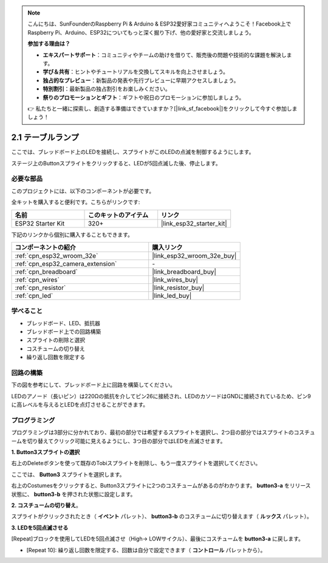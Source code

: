 .. note::

    こんにちは、SunFounderのRaspberry Pi & Arduino & ESP32愛好家コミュニティへようこそ！Facebook上でRaspberry Pi、Arduino、ESP32についてもっと深く掘り下げ、他の愛好家と交流しましょう。

    **参加する理由は？**

    - **エキスパートサポート**：コミュニティやチームの助けを借りて、販売後の問題や技術的な課題を解決します。
    - **学び＆共有**：ヒントやチュートリアルを交換してスキルを向上させましょう。
    - **独占的なプレビュー**：新製品の発表や先行プレビューに早期アクセスしましょう。
    - **特別割引**：最新製品の独占割引をお楽しみください。
    - **祭りのプロモーションとギフト**：ギフトや祝日のプロモーションに参加しましょう。

    👉 私たちと一緒に探索し、創造する準備はできていますか？[|link_sf_facebook|]をクリックして今すぐ参加しましょう！

.. _sh_table_lamp:

2.1 テーブルランプ
====================

ここでは、ブレッドボード上のLEDを接続し、スプライトがこのLEDの点滅を制御するようにします。

ステージ上のButtonスプライトをクリックすると、LEDが5回点滅した後、停止します。

.. image:: img/2_button.png

必要な部品
---------------------

このプロジェクトには、以下のコンポーネントが必要です。

全キットを購入すると便利です。こちらがリンクです:

.. list-table::
    :widths: 20 20 20
    :header-rows: 1

    *   - 名前
        - このキットのアイテム
        - リンク
    *   - ESP32 Starter Kit
        - 320+
        - |link_esp32_starter_kit|

下記のリンクから個別に購入することもできます。

.. list-table::
    :widths: 30 20
    :header-rows: 1

    *   - コンポーネントの紹介
        - 購入リンク

    *   - :ref:`cpn_esp32_wroom_32e`
        - |link_esp32_wroom_32e_buy|
    *   - :ref:`cpn_esp32_camera_extension`
        - \-
    *   - :ref:`cpn_breadboard`
        - |link_breadboard_buy|
    *   - :ref:`cpn_wires`
        - |link_wires_buy|
    *   - :ref:`cpn_resistor`
        - |link_resistor_buy|
    *   - :ref:`cpn_led`
        - |link_led_buy|

学べること
---------------------

- ブレッドボード、LED、抵抗器
- ブレッドボード上での回路構築
- スプライトの削除と選択
- コスチュームの切り替え

- 繰り返し回数を限定する

回路の構築
-----------------------

下の図を参考にして、ブレッドボード上に回路を構築してください。

LEDのアノード（長いピン）は220Ωの抵抗を介してピン26に接続され、LEDのカソードはGNDに接続されているため、ピン9に高レベルを与えるとLEDを点灯させることができます。

.. image:: img/circuit/1_hello_led_bb.png

プログラミング
------------------

プログラミングは3部分に分かれており、最初の部分では希望するスプライトを選択し、2つ目の部分ではスプライトのコスチュームを切り替えてクリック可能に見えるようにし、3つ目の部分ではLEDを点滅させます。

**1. Button3スプライトの選択**

右上のDeleteボタンを使って既存のTobiスプライトを削除し、もう一度スプライトを選択してください。

.. image:: img/2_tobi.png

ここでは、 **Button3** スプライトを選択します。

.. image:: img/2_button3.png

右上のCostumesをクリックすると、Button3スプライトに2つのコスチュームがあるのがわかります。 **button3-a** をリリース状態に、 **button3-b** を押された状態に設定します。

.. image:: img/2_button3_2.png

**2. コスチュームの切り替え**。

スプライトがクリックされたとき（ **イベント** パレット）、 **button3-b** のコスチュームに切り替えます（ **ルックス** パレット）。

.. image:: img/2_switch.png

**3. LEDを5回点滅させる**

[Repeat]ブロックを使用してLEDを5回点滅させ（High-> LOWサイクル）、最後にコスチュームを **button3-a** に戻します。

* [Repeat 10]: 繰り返し回数を限定する、回数は自分で設定できます（ **コントロール** パレットから）。

.. image:: img/2_led_on_off.png

